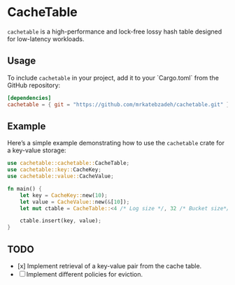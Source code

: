 #+AUTHOR:    M.R. Siavash Katebzadeh
#+EMAIL:     (concat "mr" at-sign "katebzadeh.xyz")
#+LANGUAGE:  en
#+OPTIONS:   H:4 num:nil toc:nil p:t

* CacheTable

~cachetable~ is a high-performance and lock-free lossy hash table designed for low-latency workloads.

** Usage

To include ~cachetable~ in your project, add it to your `Cargo.toml` from the GitHub repository:

#+begin_src toml
[dependencies]
cachetable = { git = "https://github.com/mrkatebzadeh/cachetable.git" }
#+end_src

** Example

Here’s a simple example demonstrating how to use the ~cachetable~ crate for a key-value storage:

#+BEGIN_SRC rust
use cachetable::cachetable::CacheTable;
use cachetable::key::CacheKey;
use cachetable::value::CacheValue;

fn main() {
    let key = CacheKey::new(10);
    let value = CacheValue::new(&[10]);
    let mut ctable = CacheTable::<4 /* Log size */, 32 /* Bucket size*/>::new();

    ctable.insert(key, value);
}
#+END_SRC

** TODO
- [x] Implement retrieval of a key-value pair from the cache table.
- [ ] Implement different policies for eviction.
